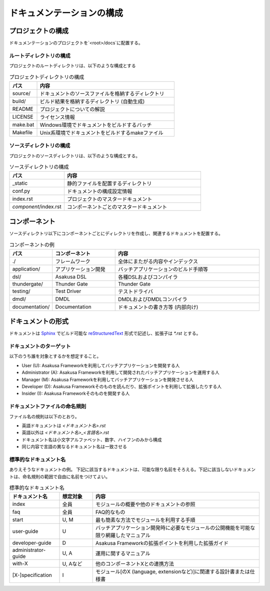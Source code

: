 ==========================
ドキュメンテーションの構成
==========================

プロジェクトの構成
==================
ドキュメンテーションのプロジェクトを`<root>/docs`に配置する。

ルートディレクトリの構成
------------------------
プロジェクトのルートディレクトリは、以下のような構成とする

..  list-table:: プロジェクトディレクトリの構成
    :widths: 1 5
    :header-rows: 1

    * - パス 
      - 内容 
    * - source/
      - ドキュメントのソースファイルを格納するディレクトリ
    * - build/
      - ビルド結果を格納するディレクトリ (自動生成)
    * - README
      - プロジェクトについての解説
    * - LICENSE
      - ライセンス情報
    * - make.bat
      - Windows環境でドキュメントをビルドするバッチ
    * - Makefile
      - Unix系環境でドキュメントをビルドするmakeファイル

ソースディレクトリの構成
------------------------
プロジェクトのソースディレクトリは、以下のような構成とする。

..  list-table:: ソースディレクトリの構成
    :widths: 2 5
    :header-rows: 1

    * - パス 
      - 内容 
    * - _static
      - 静的ファイルを配置するディレクトリ
    * - conf.py
      - ドキュメントの構成設定情報
    * - index.rst
      - プロジェクトのマスタードキュメント
    * - `component`/index.rst
      - コンポーネントごとのマスタードキュメント

コンポーネント
==============
ソースディレクトリ以下にコンポーネントごとにディレクトリを作成し、関連するドキュメントを配置する。

..  list-table:: コンポーネントの例
    :widths: 1 4 10
    :header-rows: 1
    
    * - パス
      - コンポーネント
      - 内容
    * - ./
      - フレームワーク
      - 全体にまたがる内容やインデックス
    * - application/
      - アプリケーション開発
      - バッチアプリケーションのビルド手順等
    * - dsl/
      - Asakusa DSL
      - 各種DSLおよびコンパイラ
    * - thundergate/
      - Thunder Gate
      - Thunder Gate
    * - testing/
      - Test Driver
      - テストドライバ
    * - dmdl/
      - DMDL
      - DMDLおよびDMDLコンパイラ
    * - documentation/
      - Documentation
      - ドキュメントの書き方等 (内部向け)

ドキュメントの形式
==================
ドキュメントは Sphinx_ でビルド可能な reStructuredText_ 形式で記述し、拡張子は `*.rst` とする。

..  _Sphinx : http://sphinx.pocoo.org/
..  _reStructuredText : http://docutils.sourceforge.net/rst.html

ドキュメントのターゲット
------------------------
以下のうち誰を対象とするかを想定すること。

* User (U): Asakusa Frameworkを利用してバッチアプリケーションを開発する人
* Administrator (A): Asakusa Frameworkを利用して開発されたバッチアプリケーションを運用する人
* Manager (M): Asakusa Frameworkを利用してバッチアプリケーションを開発させる人
* Developer (D): Asakusa Frameworkそのものを読んだり、拡張ポイントを利用して拡張したりする人
* Insider (I): Asakusa Frameworkそのものを開発する人

ドキュメントファイルの命名規則
------------------------------
ファイル名の規則は以下のとおり。

* 英語ドキュメントは `<ドキュメント名>.rst`
* 英語以外は `<ドキュメント名>_<言語名>.rst`
* ドキュメント名は小文字アルファベット、数字、ハイフンのみから構成
* 同じ内容で言語の異なるドキュメント名は一致させる

標準的なドキュメント名
----------------------
ありえそうなドキュメントの例。
下記に該当するドキュメントは、可能な限り名前をそろえる。下記に該当しないドキュメントは、命名規則の範囲で自由に名前をつけてよい。

..  list-table:: 標準的なドキュメント名
    :widths: 3 2 10
    :header-rows: 1

    * - ドキュメント名
      - 想定対象
      - 内容
    * - index
      - 全員
      - モジュールの概要や他のドキュメントの参照
    * - faq
      - 全員
      - FAQ的なもの
    * - start
      - U, M
      - 最も簡素な方法でモジュールを利用する手順
    * - user-guide
      - U
      - バッチアプリケーション開発時に必要なモジュールの公開機能を可能な限り網羅したマニュアル
    * - developer-guide
      - D
      - Asakusa Frameworkの拡張ポイントを利用した拡張ガイド
    * - administrator-guide
      - U, A
      - 運用に関するマニュアル
    * - with-X
      - U, Aなど
      - 他のコンポーネントXとの連携方法
    * - [X-]specification
      - I
      - モジュール[のX (language, extensionなど)]に関連する設計書または仕様書

